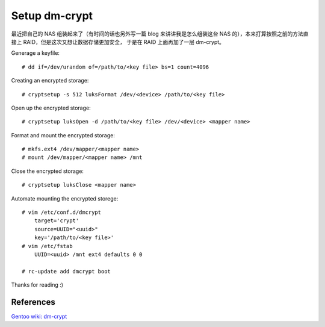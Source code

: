 Setup dm-crypt
==============

最近把自己的 NAS 组装起来了（有时间的话也另外写一篇 blog 来讲讲我是怎么组装这台
NAS 的），本来打算按照之前的方法直接上 RAID，但是这次又想让数据存储更加安全，
于是在 RAID 上面再加了一层 dm-crypt。

Generage a keyfile: ::

    # dd if=/dev/urandom of=/path/to/<key file> bs=1 count=4096

Creating an encrypted storage: ::

    # cryptsetup -s 512 luksFormat /dev/<device> /path/to/<key file>

Open up the encrypted storage: ::

    # cryptsetup luksOpen -d /path/to/<key file> /dev/<device> <mapper name>

Format and mount the encrypted storage: ::

    # mkfs.ext4 /dev/mapper/<mapper name>
    # mount /dev/mapper/<mapper name> /mnt

Close the encrypted storage: ::

    # cryptsetup luksClose <mapper name>

Automate mounting the encrypted storege: ::

    # vim /etc/conf.d/dmcrypt
        target='crypt'
        source=UUID="<uuid>"
        key='/path/to/<key file>'
    # vim /etc/fstab
        UUID=<uuid> /mnt ext4 defaults 0 0

    # rc-update add dmcrypt boot

Thanks for reading :)

References
----------

`Gentoo wiki: dm-crypt
<https://wiki.gentoo.org/wiki/Dm-crypt>`_
